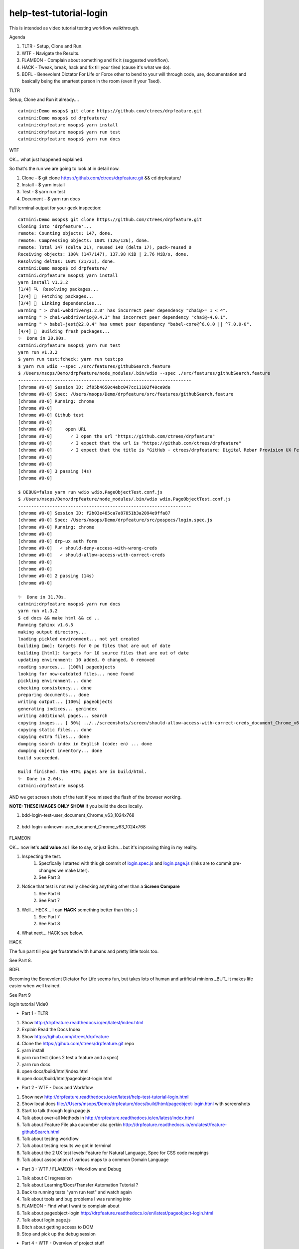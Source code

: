 help-test-tutorial-login
========================

This is intended as video tutorial testing workflow walkthrough.

Agenda

#. TLTR - Setup, Clone and Run.

#. WTF - Navigate the Results.

#. FLAMEON - Complain about something and fix it (suggested workflow).

#. HACK - Tweak, break, hack and fix till your tired (cause it's what we do).

#. BDFL - Benevolent Dictator For Life or Force other to bend to your will through code, use, documentation and basically being the smartest person in the room (even if your Taed).

TLTR

Setup, Clone and Run it already.... ::

    catmini:Demo msops$ git clone https://github.com/ctrees/drpfeature.git
    catmini:Demo msops$ cd drpfeature/
    catmini:drpfeature msops$ yarn install
    catmini:drpfeature msops$ yarn run test
    catmini:drpfeature msops$ yarn run docs

WTF

OK... what just happened explained.  

So that's the run we are going to look at in detail now.

#. Clone    - $ git clone https://github.com/ctrees/drpfeature.git && cd drpfeature/
#. Install  - $ yarn install
#. Test     - $ yarn run test
#. Document - $ yarn run docs

Full terminal output for your geek inspection::

    catmini:Demo msops$ git clone https://github.com/ctrees/drpfeature.git
    Cloning into 'drpfeature'...
    remote: Counting objects: 147, done.
    remote: Compressing objects: 100% (126/126), done.
    remote: Total 147 (delta 21), reused 140 (delta 17), pack-reused 0
    Receiving objects: 100% (147/147), 137.98 KiB | 2.76 MiB/s, done.
    Resolving deltas: 100% (21/21), done.
    catmini:Demo msops$ cd drpfeature/
    catmini:drpfeature msops$ yarn install
    yarn install v1.3.2
    [1/4] 🔍  Resolving packages...
    [2/4] 🚚  Fetching packages...
    [3/4] 🔗  Linking dependencies...
    warning " > chai-webdriver@1.2.0" has incorrect peer dependency "chai@>= 1 < 4".
    warning " > chai-webdriverio@0.4.3" has incorrect peer dependency "chai@~4.0.1".
    warning " > babel-jest@22.0.4" has unmet peer dependency "babel-core@^6.0.0 || ^7.0.0-0".
    [4/4] 📃  Building fresh packages...
    ✨  Done in 20.90s.
    catmini:drpfeature msops$ yarn run test
    yarn run v1.3.2
    $ yarn run test:fcheck; yarn run test:po
    $ yarn run wdio --spec ./src/features/githubSearch.feature
    $ /Users/msops/Demo/drpfeature/node_modules/.bin/wdio --spec ./src/features/githubSearch.feature
    ------------------------------------------------------------------
    [chrome #0-0] Session ID: 2f05b4650c4ebc047cc11102f40ce9de
    [chrome #0-0] Spec: /Users/msops/Demo/drpfeature/src/features/githubSearch.feature
    [chrome #0-0] Running: chrome
    [chrome #0-0]
    [chrome #0-0] Github test
    [chrome #0-0]
    [chrome #0-0]     open URL
    [chrome #0-0]       ✓ I open the url "https://github.com/ctrees/drpfeature"
    [chrome #0-0]       ✓ I expect that the url is "https://github.com/ctrees/drpfeature"
    [chrome #0-0]       ✓ I expect that the title is "GitHub - ctrees/drpfeature: Digital Rebar Provision UX Feature Testing Automation"
    [chrome #0-0]
    [chrome #0-0]
    [chrome #0-0] 3 passing (4s)
    [chrome #0-0]

    $ DEBUG=false yarn run wdio wdio.PageObjectTest.conf.js
    $ /Users/msops/Demo/drpfeature/node_modules/.bin/wdio wdio.PageObjectTest.conf.js
    ------------------------------------------------------------------
    [chrome #0-0] Session ID: f2b03e485ca7a87851b3a2094e9ffa87
    [chrome #0-0] Spec: /Users/msops/Demo/drpfeature/src/pospecs/login.spec.js
    [chrome #0-0] Running: chrome
    [chrome #0-0]
    [chrome #0-0] drp-ux auth form
    [chrome #0-0]   ✓ should-deny-access-with-wrong-creds
    [chrome #0-0]   ✓ should-allow-access-with-correct-creds
    [chrome #0-0]
    [chrome #0-0]
    [chrome #0-0] 2 passing (14s)
    [chrome #0-0]

    ✨  Done in 31.70s.
    catmini:drpfeature msops$ yarn run docs
    yarn run v1.3.2
    $ cd docs && make html && cd ..
    Running Sphinx v1.6.5
    making output directory...
    loading pickled environment... not yet created
    building [mo]: targets for 0 po files that are out of date
    building [html]: targets for 10 source files that are out of date
    updating environment: 10 added, 0 changed, 0 removed
    reading sources... [100%] pageobjects                                                                       
    looking for now-outdated files... none found
    pickling environment... done
    checking consistency... done
    preparing documents... done
    writing output... [100%] pageobjects                                                                        
    generating indices... genindex
    writing additional pages... search
    copying images... [ 50%] ../../screenshots/screen/should-allow-access-with-correct-creds_document_Chrome_v63copying images... [100%] ../../screenshots/screen/should-deny-access-with-wrong-creds_document_Chrome_v63_1024x768.png
    copying static files... done
    copying extra files... done
    dumping search index in English (code: en) ... done
    dumping object inventory... done
    build succeeded.

    Build finished. The HTML pages are in build/html.
    ✨  Done in 2.04s.
    catmini:drpfeature msops$ 

AND we get screen shots of the test if you missed the flash of the browser working.

**NOTE: THESE IMAGES ONLY SHOW** if you build the docs locally.

#. bdd-login-test-user_document_Chrome_v63_1024x768

    .. image:: ../../screenshots/screen/bdd-login-test-user_document_Chrome_v63_1024x768.png
       :width: 400

#. bdd-login-unknown-user_document_Chrome_v63_1024x768

    .. image:: ../../screenshots/screen/bdd-login-unknown-user_document_Chrome_v63_1024x768.png
       :width: 400

FLAMEON

OK... now let's **add value** as I like to say, or just Bchn... but it's improving thing in my reality.

#. Inspecting the test.
    #. Specfically I started with this git commit of login.spec.js_ and login.page.js_ (links are to commit pre-changes we make later).
    #. See Part 3
#. Notice that test is not really checking anything other than a **Screen Compare**
    #. See Part 6
    #. See Part 7
#. Well... HECK... I can **HACK** something better than this ;-)
    #. See Part 7
    #. See Part 8
#. What next... HACK see below.

HACK

The fun part till you get frustrated with humans and pretty little tools too.

See Part 8.

BDFL

Becoming the Benevolent Dictator For Life seems fun, but takes lots of human and artificial minions _BUT_ it makes life easier when well trained.

See Part 9

login tutorial Vide0

+ Part 1 - TLTR

#. Show http://drpfeature.readthedocs.io/en/latest/index.html
#. Explain Read the Docs Index 
#. Show https://gihub.com/ctrees/drpfeature
#. Clone the https://gihub.com/ctrees/drpfeature.git repo
#. yarn install
#. yarn run test (does 2 test a feature and a spec)
#. yarn run docs
#. open docs/build/html/index.html
#. open docs/build/html/pageobject-login.html

.. raw:: html

    <div style="position: relative; padding-bottom: 5.25%; height: 0; overflow: hidden; max-width: 100%; height: auto;">
    <iframe width="854" height="480" src="https://www.youtube.com/embed/yBVuIWMREWQ" frameborder="0" gesture="media" allow="encrypted-media" allowfullscreen></iframe>
    </div>

+ Part 2 - WTF - Docs and Workflow

#. Show new http://drpfeature.readthedocs.io/en/latest/help-test-tutorial-login.html
#. Show local docs file:///Users/msops/Demo/drpfeature/docs/build/html/pageobject-login.html with screenshots
#. Start to talk through login.page.js
#. Talk about over-all Methods in http://drpfeature.readthedocs.io/en/latest/index.html
#. Talk about Feature File aka cucumber aka gerkin http://drpfeature.readthedocs.io/en/latest/feature-githubSearch.html
#. Talk about testing workflow
#. Talk about testing results we got in terminal
#. Talk about the 2 UX test levels Feature for Natural Language, Spec for CSS code mappings
#. Talk about association of various maps to a common Domain Language

.. raw:: html

    <div style="position: relative; padding-bottom: 5.25%; height: 0; overflow: hidden; max-width: 100%; height: auto;">
    <iframe width="854" height="480" src="https://www.youtube.com/embed/kdxyK7bDMZA?list=PLz24SCapAVurPUfZmRDaJcR6TaHpVXCab" frameborder="0" gesture="media" allow="encrypted-media" allowfullscreen></iframe>
    </div>

+ Part 3 - WTF / FLAMEON - Workflow and Debug

#. Talk about CI regression
#. Talk about Learning/Docs/Transfer Automation Tutorial ?
#. Back to running tests "yarn run test" and watch again
#. Talk about tools and bug problems I was running into
#. FLAMEON - Find what I want to complain about
#. Talk about pageobject-login http://drpfeature.readthedocs.io/en/latest/pageobject-login.html
#. Talk about login.page.js
#. Bitch about getting access to DOM
#. Stop and pick up the debug session

.. raw:: html

    <div style="position: relative; padding-bottom: 5.25%; height: 0; overflow: hidden; max-width: 100%; height: auto;">
    <iframe width="854" height="480" src="https://www.youtube.com/embed/lNTYViS4RV8?list=PLz24SCapAVurPUfZmRDaJcR6TaHpVXCab" frameborder="0" gesture="media" allow="encrypted-media" allowfullscreen></iframe>
    </div>

+ Part 4 - WTF - Overview of project stuff

#. Go back to http://drpfeature.readthedocs.io/en/latest/pageobject-login.html
#. Go pull up login.page.js
#. Get distracted and explain the project Tree
#. Explain node_modules and yarn
#. Explain sceenshots - testing reference screenshots
#. Explain yarn.lock
#. Explain wdio.PageObjectTest.conf.js
#. Explain package.json
#. Explain .gitignore, .eslintrc.yaml, .editorconfig, .babelrc

.. raw:: html

    <div style="position: relative; padding-bottom: 5.25%; height: 0; overflow: hidden; max-width: 100%; height: auto;">
    <iframe width="854" height="480" src="https://www.youtube.com/embed/uIBSTxSbWjw?list=PLz24SCapAVurPUfZmRDaJcR6TaHpVXCab" frameborder="0" gesture="media" allow="encrypted-media" allowfullscreen></iframe>
    </div>

+ Part 5 - WTF - Files and Patterns

#. Explain src directory... the source testing files
#. feature, steps and support are for cucumber
#. pageobject and pospecs are for mocha
#. Explain pageobjects - page.js
#. Explain page inheritance pattern
#. Explain that I want to map all the lookup tables to a common domain language
#. Examine pageobject/login.page.js
#. Explain how login.page.js suck up objects AND define page selectors for unique objects
#. woops... end of time

.. raw:: html

    <div style="position: relative; padding-bottom: 5.25%; height: 0; overflow: hidden; max-width: 100%; height: auto;">
    <iframe width="854" height="480" src="https://www.youtube.com/embed/oEU0rwS1Wt0?list=PLz24SCapAVurPUfZmRDaJcR6TaHpVXCab" frameborder="0" gesture="media" allow="encrypted-media" allowfullscreen></iframe>
    </div>

+ Part 6 - WTF / FLAMEON - source files, steps, testing tools

#. Explain pospecs/login.spec.js
#. explain chai asserts (which are missing right now)
#. explain user test@horseoff.com (test account)
#. Explain the test steps
#. bitch about no css handles and expand...
#. explain webdriver.io webdriver w3 spec selenium json-wire-protocal
#. walk through the code more
#. bitch and jump around...
#. add "browser.debug()" and go away

.. raw:: html

    <div style="position: relative; padding-bottom: 5.25%; height: 0; overflow: hidden; max-width: 100%; height: auto;">
    <iframe width="854" height="480" src="https://www.youtube.com/embed/3jc77GaVK-E?list=PLz24SCapAVurPUfZmRDaJcR6TaHpVXCab" frameborder="0" gesture="media" allow="encrypted-media" allowfullscreen></iframe>
    </div>

+ Part 7 - FLAMEON / HACK - Discover DOM, Reactjs

#. run "yarn run test:po"
#. attempt to explain while it's running... hit "browser.debug();"
#. Show how I get into console and figure out a selector
#. Show why reactjs give me fits as I browse the DOM
#. Figure out the selector I should use "#header > div:nth-child(3) > div > div > div.text"
#. Show that I do have that selector in login.page.js 
#. bitch about how reactjs can mess this up... 
#. put code in to test for asssert
#. Run Test... woops... too late next time

.. raw:: html

    <div style="position: relative; padding-bottom: 5.25%; height: 0; overflow: hidden; max-width: 100%; height: auto;">
    <iframe width="854" height="480" src="https://www.youtube.com/embed/7iJXEneCyK4?list=PLz24SCapAVurPUfZmRDaJcR6TaHpVXCab" frameborder="0" gesture="media" allow="encrypted-media" allowfullscreen></iframe>
    </div>

+ Part 8 - HACK - Break, Debug, FIX and improve

#. take browser.debug(); out so it does not stop
#. run test "yarn test:po" woops I messed up (didn't save)
#. control-c and ... wait it passes ?..
#. run "yarn test:po" test again... talk about expectations
#. go look at local docs file:///Users/msops/Code/drpfeature/docs/build/html/pageobject-login.html
#. make it FAIL ... so we can see it break
#. run "yarn test:po" test again and yak about expections
#. fails... and explain failure
#. why didn't we get screen fail... oh well...

.. raw:: html

    <div style="position: relative; padding-bottom: 5.25%; height: 0; overflow: hidden; max-width: 100%; height: auto;">
    <iframe width="854" height="480" src="https://www.youtube.com/embed/iydkuN1gWVU?list=PLz24SCapAVurPUfZmRDaJcR6TaHpVXCab" frameborder="0" gesture="media" allow="encrypted-media" allowfullscreen></iframe>
    </div>

+ Part 9 - HACK / BDFL - cleanup, make run, document for fame

#. Part 9 ends this... even if I want to go on...
#. fix what we broke...
#. woops... test still broke... duh error validemail vs "validemail"
#. Test PASS... do it again cause you know...
#. Lets update a doc
#. compile docs run "yarn docs"
#. check update docs file:///Users/msops/Code/drpfeature/docs/build/html/pageobject-login.html
#. yak about Pull Requests... 
#. talk about http://drpfeature.readthedocs.io/en/latest/help-test-tutorial-login.html

.. raw:: html

    <div style="position: relative; padding-bottom: 5.25%; height: 0; overflow: hidden; max-width: 100%; height: auto;">
    <iframe width="854" height="480" src="https://www.youtube.com/embed/mXTpOh3HQvM?list=PLz24SCapAVurPUfZmRDaJcR6TaHpVXCab" frameborder="0" gesture="media" allow="encrypted-media" allowfullscreen></iframe>
    </div>

References

login.spec.js_
login.page.js_

.. _login.spec.js: https://github.com/ctrees/drpfeature/blob/e9647a41ff09ebe27699a626f5b89fd7fd2c732b/src/pospecs/login.spec.js
.. _login.page.js: https://github.com/ctrees/drpfeature/blob/e9647a41ff09ebe27699a626f5b89fd7fd2c732b/src/pageobjects/login.page.js